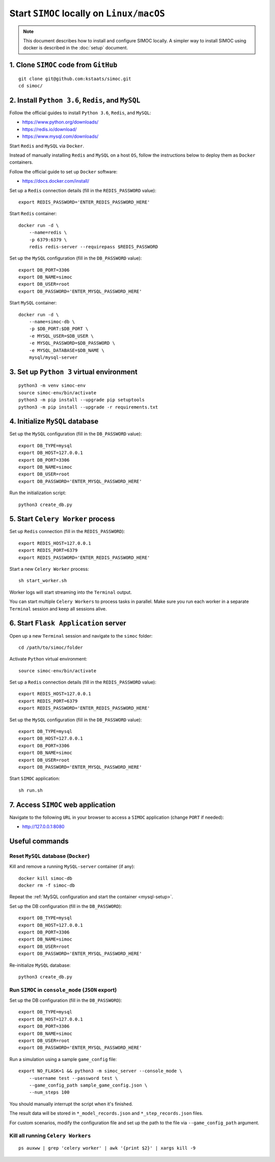 ==========================================
Start ``SIMOC`` locally on ``Linux/macOS``
==========================================

.. note::

    This document describes how to install and configure SIMOC locally.
    A simpler way to install SIMOC using docker is described in the
    :doc:`setup` document.

1. Clone ``SIMOC`` code from ``GitHub``
=======================================

::

    git clone git@github.com:kstaats/simoc.git
    cd simoc/


2. Install ``Python 3.6``, ``Redis``, and ``MySQL``
===================================================

Follow the official guides to install ``Python 3.6``, ``Redis``, and ``MySQL``:

* https://www.python.org/downloads/
* https://redis.io/download/
* https://www.mysql.com/downloads/

Start ``Redis`` and ``MySQL`` via ``Docker``.

Instead of manually installing ``Redis`` and ``MySQL`` on a host ``OS``,
follow the instructions below to deploy them as ``Docker`` containers.

Follow the official guide to set up ``Docker`` software:

* https://docs.docker.com/install/

Set up a ``Redis`` connection details (fill in the ``REDIS_PASSWORD`` value)::

    export REDIS_PASSWORD='ENTER_REDIS_PASSWORD_HERE'

Start ``Redis`` container::

    docker run -d \
        --name=redis \
        -p 6379:6379 \
        redis redis-server --requirepass $REDIS_PASSWORD


.. _mysql-setup:

Set up the ``MySQL`` configuration (fill in the ``DB_PASSWORD`` value)::

    export DB_PORT=3306
    export DB_NAME=simoc
    export DB_USER=root
    export DB_PASSWORD='ENTER_MYSQL_PASSWORD_HERE'


Start ``MySQL`` container::

    docker run -d \
        --name=simoc-db \
        -p $DB_PORT:$DB_PORT \
        -e MYSQL_USER=$DB_USER \
        -e MYSQL_PASSWORD=$DB_PASSWORD \
        -e MYSQL_DATABASE=$DB_NAME \
        mysql/mysql-server


3. Set up ``Python 3`` virtual environment
==========================================

::

    python3 -m venv simoc-env
    source simoc-env/bin/activate
    python3 -m pip install --upgrade pip setuptools
    python3 -m pip install --upgrade -r requirements.txt


4. Initialize ``MySQL`` database
================================

Set up the ``MySQL`` configuration (fill in the ``DB_PASSWORD`` value)::

    export DB_TYPE=mysql
    export DB_HOST=127.0.0.1
    export DB_PORT=3306
    export DB_NAME=simoc
    export DB_USER=root
    export DB_PASSWORD='ENTER_MYSQL_PASSWORD_HERE'

Run the initialization script::

    python3 create_db.py


5. Start ``Celery Worker`` process
==================================

Set up ``Redis`` connection (fill in the ``REDIS_PASSWORD``)::

    export REDIS_HOST=127.0.0.1
    export REDIS_PORT=6379
    export REDIS_PASSWORD='ENTER_REDIS_PASSWORD_HERE'

Start a new ``Celery Worker`` process::

    sh start_worker.sh

Worker logs will start streaming into the ``Terminal`` output.

You can start multiple ``Celery Workers`` to process tasks in parallel.
Make sure you run each worker in a separate ``Terminal`` session and
keep all sessions alive.


6. Start ``Flask Application`` server
=====================================

Open up a new ``Terminal`` session and navigate to the ``simoc`` folder::

    cd /path/to/simoc/folder

Activate ``Python`` virtual environment::

    source simoc-env/bin/activate

Set up a ``Redis`` connection details (fill in the ``REDIS_PASSWORD`` value)::

    export REDIS_HOST=127.0.0.1
    export REDIS_PORT=6379
    export REDIS_PASSWORD='ENTER_REDIS_PASSWORD_HERE'

Set up the ``MySQL`` configuration (fill in the ``DB_PASSWORD`` value)::

    export DB_TYPE=mysql
    export DB_HOST=127.0.0.1
    export DB_PORT=3306
    export DB_NAME=simoc
    export DB_USER=root
    export DB_PASSWORD='ENTER_MYSQL_PASSWORD_HERE'

Start ``SIMOC`` application::

    sh run.sh


7. Access ``SIMOC`` web application
===================================

Navigate to the following ``URL`` in your browser to access a ``SIMOC``
application (change ``PORT`` if needed):

* http://127.0.0.1:8080


Useful commands
===============

Reset ``MySQL`` database (``Docker``)
-------------------------------------

Kill and remove a running ``MySQL-server`` container (if any)::

    docker kill simoc-db
    docker rm -f simoc-db

Repeat the :ref:`MySQL configuration and start the container <mysql-setup>`.

Set up the DB configuration (fill in the ``DB_PASSWORD``)::

    export DB_TYPE=mysql
    export DB_HOST=127.0.0.1
    export DB_PORT=3306
    export DB_NAME=simoc
    export DB_USER=root
    export DB_PASSWORD='ENTER_MYSQL_PASSWORD_HERE'

Re-initialize ``MySQL`` database::

    python3 create_db.py


Run ``SIMOC`` in ``console_mode`` (``JSON`` export)
---------------------------------------------------

Set up the DB configuration (fill in the ``DB_PASSWORD``)::

    export DB_TYPE=mysql
    export DB_HOST=127.0.0.1
    export DB_PORT=3306
    export DB_NAME=simoc
    export DB_USER=root
    export DB_PASSWORD='ENTER_MYSQL_PASSWORD_HERE'

Run a simulation using a sample ``game_config`` file::

    export NO_FLASK=1 && python3 -m simoc_server --console_mode \
        --username test --password test \
        --game_config_path sample_game_config.json \
        --num_steps 100

You should manually interrupt the script when it's finished.

The result data will be stored in ``*_model_records.json`` and
``*_step_records.json`` files.

For custom scenarios, modify the configuration file and set up
the path to the file via ``--game_config_path`` argument.

Kill all running ``Celery Workers``
-----------------------------------

::

    ps auxww | grep 'celery worker' | awk '{print $2}' | xargs kill -9
